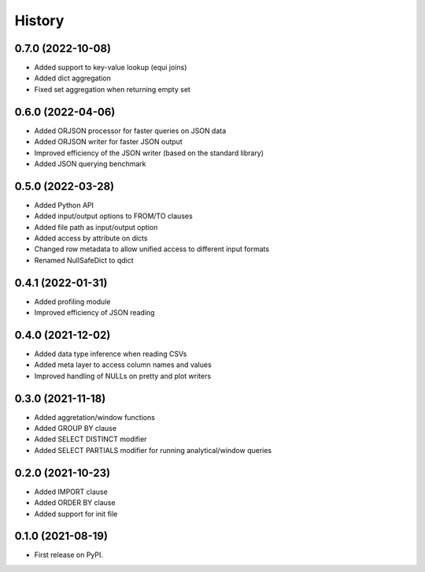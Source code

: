 =======
History
=======


0.7.0 (2022-10-08)
------------------
* Added support to key-value lookup (equi joins)
* Added dict aggregation 
* Fixed set aggregation when returning empty set


0.6.0 (2022-04-06)
------------------
* Added ORJSON processor for faster queries on JSON data
* Added ORJSON writer for faster JSON output
* Improved efficiency of the JSON writer (based on the standard library)
* Added JSON querying benchmark


0.5.0 (2022-03-28)
------------------
* Added Python API
* Added input/output options to FROM/TO clauses
* Added file path as input/output option
* Added access by attribute on dicts
* Changed row metadata to allow unified access to different input formats
* Renamed NullSafeDict to qdict


0.4.1 (2022-01-31)
------------------
* Added profiling module
* Improved efficiency of JSON reading


0.4.0 (2021-12-02)
------------------
* Added data type inference when reading CSVs
* Added meta layer to access column names and values
* Improved handling of NULLs on pretty and plot writers


0.3.0 (2021-11-18)
------------------
* Added aggretation/window functions
* Added GROUP BY clause
* Added SELECT DISTINCT modifier
* Added SELECT PARTIALS modifier for running analytical/window queries


0.2.0 (2021-10-23)
------------------

* Added IMPORT clause
* Added ORDER BY clause
* Added support for init file


0.1.0 (2021-08-19)
------------------

* First release on PyPI.

